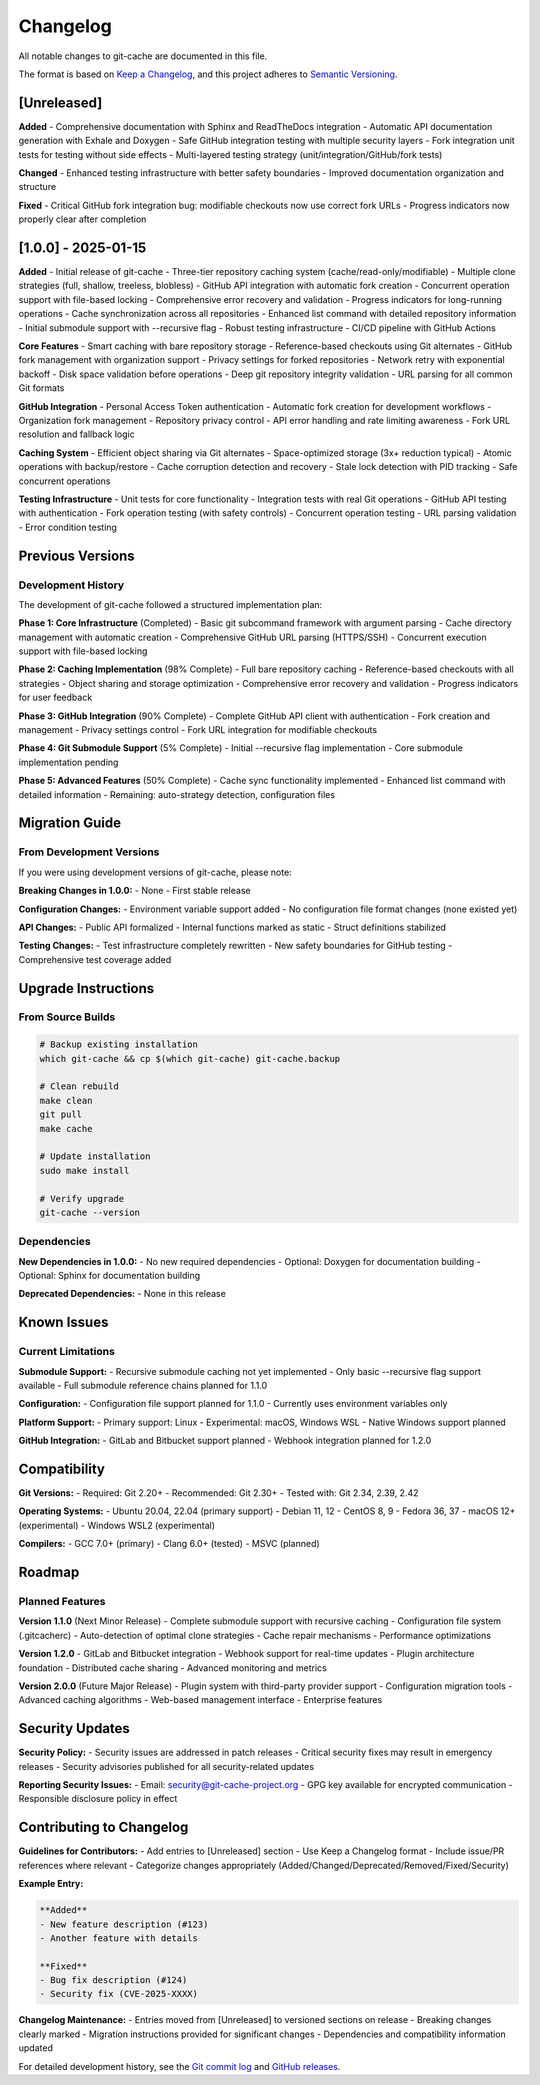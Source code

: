 Changelog
=========

All notable changes to git-cache are documented in this file.

The format is based on `Keep a Changelog <https://keepachangelog.com/en/1.0.0/>`_,
and this project adheres to `Semantic Versioning <https://semver.org/spec/v2.0.0.html>`_.

[Unreleased]
------------

**Added**
- Comprehensive documentation with Sphinx and ReadTheDocs integration
- Automatic API documentation generation with Exhale and Doxygen
- Safe GitHub integration testing with multiple security layers
- Fork integration unit tests for testing without side effects
- Multi-layered testing strategy (unit/integration/GitHub/fork tests)

**Changed**
- Enhanced testing infrastructure with better safety boundaries
- Improved documentation organization and structure

**Fixed**
- Critical GitHub fork integration bug: modifiable checkouts now use correct fork URLs
- Progress indicators now properly clear after completion

[1.0.0] - 2025-01-15
--------------------

**Added**
- Initial release of git-cache
- Three-tier repository caching system (cache/read-only/modifiable)
- Multiple clone strategies (full, shallow, treeless, blobless)
- GitHub API integration with automatic fork creation
- Concurrent operation support with file-based locking
- Comprehensive error recovery and validation
- Progress indicators for long-running operations
- Cache synchronization across all repositories
- Enhanced list command with detailed repository information
- Initial submodule support with --recursive flag
- Robust testing infrastructure
- CI/CD pipeline with GitHub Actions

**Core Features**
- Smart caching with bare repository storage
- Reference-based checkouts using Git alternates
- GitHub fork management with organization support
- Privacy settings for forked repositories
- Network retry with exponential backoff
- Disk space validation before operations
- Deep git repository integrity validation
- URL parsing for all common Git formats

**GitHub Integration**
- Personal Access Token authentication
- Automatic fork creation for development workflows
- Organization fork management
- Repository privacy control
- API error handling and rate limiting awareness
- Fork URL resolution and fallback logic

**Caching System**
- Efficient object sharing via Git alternates
- Space-optimized storage (3x+ reduction typical)
- Atomic operations with backup/restore
- Cache corruption detection and recovery
- Stale lock detection with PID tracking
- Safe concurrent operations

**Testing Infrastructure**
- Unit tests for core functionality
- Integration tests with real Git operations
- GitHub API testing with authentication
- Fork operation testing (with safety controls)
- Concurrent operation testing
- URL parsing validation
- Error condition testing

Previous Versions
-----------------

Development History
^^^^^^^^^^^^^^^^^^^

The development of git-cache followed a structured implementation plan:

**Phase 1: Core Infrastructure** (Completed)
- Basic git subcommand framework with argument parsing
- Cache directory management with automatic creation
- Comprehensive GitHub URL parsing (HTTPS/SSH)
- Concurrent execution support with file-based locking

**Phase 2: Caching Implementation** (98% Complete)
- Full bare repository caching
- Reference-based checkouts with all strategies
- Object sharing and storage optimization
- Comprehensive error recovery and validation
- Progress indicators for user feedback

**Phase 3: GitHub Integration** (90% Complete)
- Complete GitHub API client with authentication
- Fork creation and management
- Privacy settings control
- Fork URL integration for modifiable checkouts

**Phase 4: Git Submodule Support** (5% Complete)
- Initial --recursive flag implementation
- Core submodule implementation pending

**Phase 5: Advanced Features** (50% Complete)
- Cache sync functionality implemented
- Enhanced list command with detailed information
- Remaining: auto-strategy detection, configuration files

Migration Guide
---------------

From Development Versions
^^^^^^^^^^^^^^^^^^^^^^^^^^

If you were using development versions of git-cache, please note:

**Breaking Changes in 1.0.0:**
- None - First stable release

**Configuration Changes:**
- Environment variable support added
- No configuration file format changes (none existed yet)

**API Changes:**
- Public API formalized
- Internal functions marked as static
- Struct definitions stabilized

**Testing Changes:**
- Test infrastructure completely rewritten
- New safety boundaries for GitHub testing
- Comprehensive test coverage added

Upgrade Instructions
--------------------

From Source Builds
^^^^^^^^^^^^^^^^^^

.. code-block:: bash

   # Backup existing installation
   which git-cache && cp $(which git-cache) git-cache.backup
   
   # Clean rebuild
   make clean
   git pull
   make cache
   
   # Update installation
   sudo make install
   
   # Verify upgrade
   git-cache --version

Dependencies
^^^^^^^^^^^^

**New Dependencies in 1.0.0:**
- No new required dependencies
- Optional: Doxygen for documentation building
- Optional: Sphinx for documentation building

**Deprecated Dependencies:**
- None in this release

Known Issues
------------

Current Limitations
^^^^^^^^^^^^^^^^^^^

**Submodule Support:**
- Recursive submodule caching not yet implemented
- Only basic --recursive flag support available
- Full submodule reference chains planned for 1.1.0

**Configuration:**
- Configuration file support planned for 1.1.0
- Currently uses environment variables only

**Platform Support:**
- Primary support: Linux
- Experimental: macOS, Windows WSL
- Native Windows support planned

**GitHub Integration:**
- GitLab and Bitbucket support planned
- Webhook integration planned for 1.2.0

Compatibility
-------------

**Git Versions:**
- Required: Git 2.20+
- Recommended: Git 2.30+
- Tested with: Git 2.34, 2.39, 2.42

**Operating Systems:**
- Ubuntu 20.04, 22.04 (primary support)
- Debian 11, 12
- CentOS 8, 9
- Fedora 36, 37
- macOS 12+ (experimental)
- Windows WSL2 (experimental)

**Compilers:**
- GCC 7.0+ (primary)
- Clang 6.0+ (tested)
- MSVC (planned)

Roadmap
-------

Planned Features
^^^^^^^^^^^^^^^^

**Version 1.1.0** (Next Minor Release)
- Complete submodule support with recursive caching
- Configuration file system (.gitcacherc)
- Auto-detection of optimal clone strategies
- Cache repair mechanisms
- Performance optimizations

**Version 1.2.0**
- GitLab and Bitbucket integration
- Webhook support for real-time updates
- Plugin architecture foundation
- Distributed cache sharing
- Advanced monitoring and metrics

**Version 2.0.0** (Future Major Release)
- Plugin system with third-party provider support
- Configuration migration tools
- Advanced caching algorithms
- Web-based management interface
- Enterprise features

Security Updates
----------------

**Security Policy:**
- Security issues are addressed in patch releases
- Critical security fixes may result in emergency releases
- Security advisories published for all security-related updates

**Reporting Security Issues:**
- Email: security@git-cache-project.org
- GPG key available for encrypted communication
- Responsible disclosure policy in effect

Contributing to Changelog
--------------------------

**Guidelines for Contributors:**
- Add entries to [Unreleased] section
- Use Keep a Changelog format
- Include issue/PR references where relevant
- Categorize changes appropriately (Added/Changed/Deprecated/Removed/Fixed/Security)

**Example Entry:**

.. code-block:: text

   **Added**
   - New feature description (#123)
   - Another feature with details
   
   **Fixed**
   - Bug fix description (#124)
   - Security fix (CVE-2025-XXXX)

**Changelog Maintenance:**
- Entries moved from [Unreleased] to versioned sections on release
- Breaking changes clearly marked
- Migration instructions provided for significant changes
- Dependencies and compatibility information updated

For detailed development history, see the `Git commit log <https://github.com/mithro/git-cache/commits/main>`_ and `GitHub releases <https://github.com/mithro/git-cache/releases>`_.